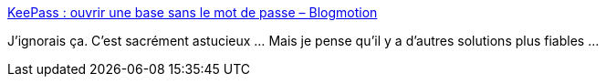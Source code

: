 :jbake-type: post
:jbake-status: published
:jbake-title: KeePass : ouvrir une base sans le mot de passe – Blogmotion
:jbake-tags: keepass,astuce,_mois_sept.,_année_2020
:jbake-date: 2020-09-17
:jbake-depth: ../
:jbake-uri: shaarli/1600354185000.adoc
:jbake-source: https://nicolas-delsaux.hd.free.fr/Shaarli?searchterm=http%3A%2F%2Fblogmotion.fr%2Finternet%2Fsecurite%2Fkeepass-ouvrir-base-sans-saisir-mot-de-passe-18471&searchtags=keepass+astuce+_mois_sept.+_ann%C3%A9e_2020
:jbake-style: shaarli

http://blogmotion.fr/internet/securite/keepass-ouvrir-base-sans-saisir-mot-de-passe-18471[KeePass : ouvrir une base sans le mot de passe – Blogmotion]

J'ignorais ça. C'est sacrément astucieux ... Mais je pense qu'il y a d'autres solutions plus fiables ...
